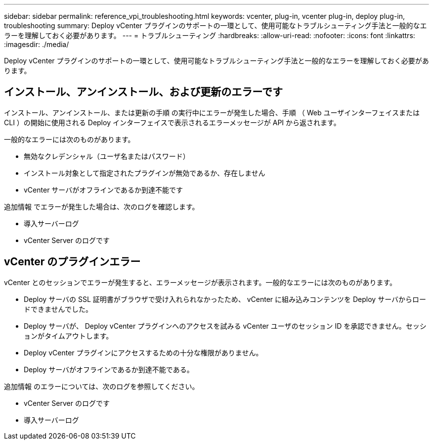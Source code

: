 ---
sidebar: sidebar 
permalink: reference_vpi_troubleshooting.html 
keywords: vcenter, plug-in, vcenter plug-in, deploy plug-in, troubleshooting 
summary: Deploy vCenter プラグインのサポートの一環として、使用可能なトラブルシューティング手法と一般的なエラーを理解しておく必要があります。 
---
= トラブルシューティング
:hardbreaks:
:allow-uri-read: 
:nofooter: 
:icons: font
:linkattrs: 
:imagesdir: ./media/


[role="lead"]
Deploy vCenter プラグインのサポートの一環として、使用可能なトラブルシューティング手法と一般的なエラーを理解しておく必要があります。



== インストール、アンインストール、および更新のエラーです

インストール、アンインストール、または更新の手順 の実行中にエラーが発生した場合、手順 （ Web ユーザインターフェイスまたは CLI ）の開始に使用される Deploy インターフェイスで表示されるエラーメッセージが API から返されます。

一般的なエラーには次のものがあります。

* 無効なクレデンシャル（ユーザ名またはパスワード）
* インストール対象として指定されたプラグインが無効であるか、存在しません
* vCenter サーバがオフラインであるか到達不能です


追加情報 でエラーが発生した場合は、次のログを確認します。

* 導入サーバーログ
* vCenter Server のログです




== vCenter のプラグインエラー

vCenter とのセッションでエラーが発生すると、エラーメッセージが表示されます。一般的なエラーには次のものがあります。

* Deploy サーバの SSL 証明書がブラウザで受け入れられなかったため、 vCenter に組み込みコンテンツを Deploy サーバからロードできませんでした。
* Deploy サーバが、 Deploy vCenter プラグインへのアクセスを試みる vCenter ユーザのセッション ID を承認できません。セッションがタイムアウトします。
* Deploy vCenter プラグインにアクセスするための十分な権限がありません。
* Deploy サーバがオフラインであるか到達不能である。


追加情報 のエラーについては、次のログを参照してください。

* vCenter Server のログです
* 導入サーバーログ

